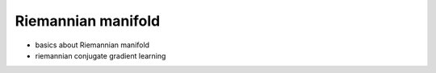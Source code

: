 Riemannian manifold
===================

* basics about Riemannian manifold

* riemannian conjugate gradient learning

